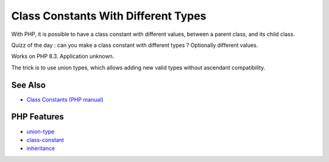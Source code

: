 .. _class-constants-with-different-types:

Class Constants With Different Types
------------------------------------

.. meta::
	:description:
		Class Constants With Different Types: With PHP, it is possible to have a class constant with different values, between a parent class, and its child class.
	:twitter:card: summary_large_image
	:twitter:site: @exakat
	:twitter:title: Class Constants With Different Types
	:twitter:description: Class Constants With Different Types: With PHP, it is possible to have a class constant with different values, between a parent class, and its child class
	:twitter:creator: @exakat
	:twitter:image:src: https://php-tips.readthedocs.io/en/latest/_images/class_constant_different_types.png
	:og:image: https://php-tips.readthedocs.io/en/latest/_images/class_constant_different_types.png
	:og:title: Class Constants With Different Types
	:og:type: article
	:og:description: With PHP, it is possible to have a class constant with different values, between a parent class, and its child class
	:og:url: https://php-tips.readthedocs.io/en/latest/tips/class_constant_different_types.html
	:og:locale: en

.. raw:: html

	<script type="application/ld+json">{"@context":"https:\/\/schema.org","@graph":[{"@type":"WebPage","@id":"https:\/\/php-tips.readthedocs.io\/en\/latest\/tips\/class_constant_different_types.html","url":"https:\/\/php-tips.readthedocs.io\/en\/latest\/tips\/class_constant_different_types.html","name":"Class Constants With Different Types","isPartOf":{"@id":"https:\/\/www.exakat.io\/"},"datePublished":"Tue, 10 Jun 2025 12:05:08 +0000","dateModified":"Tue, 10 Jun 2025 12:05:08 +0000","description":"With PHP, it is possible to have a class constant with different values, between a parent class, and its child class","inLanguage":"en-US","potentialAction":[{"@type":"ReadAction","target":["https:\/\/php-tips.readthedocs.io\/en\/latest\/tips\/class_constant_different_types.html"]}]},{"@type":"WebSite","@id":"https:\/\/www.exakat.io\/","url":"https:\/\/www.exakat.io\/","name":"Exakat","description":"Smart PHP static analysis","inLanguage":"en-US"}]}</script>

With PHP, it is possible to have a class constant with different values, between a parent class, and its child class.

Quizz of the day : can you make a class constant with different types ? Optionally different values.

Works on PHP 8.3. Application unknown.

The trick is to use union types, which allows adding new valid types without ascendant compatibility.

.. image:: ../images/class_constant_different_types.png

See Also
________

* `Class Constants (PHP manual) <https://www.php.net/manual/en/language.oop5.constants.php>`_


PHP Features
____________

* `union-type <https://php-dictionary.readthedocs.io/en/latest/dictionary/union-type.ini.html>`_

* `class-constant <https://php-dictionary.readthedocs.io/en/latest/dictionary/class-constant.ini.html>`_

* `inheritance <https://php-dictionary.readthedocs.io/en/latest/dictionary/inheritance.ini.html>`_


